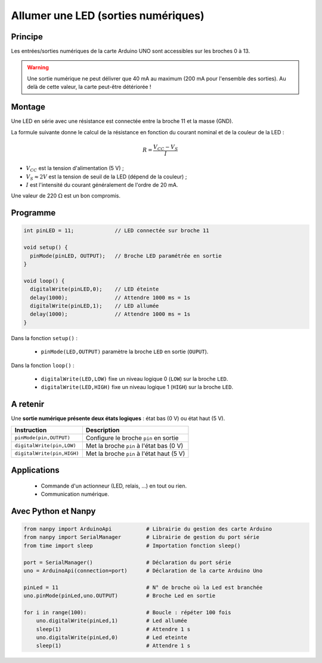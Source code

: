 .. |kohm| replace:: :math:`{k\Omega}`
.. |ohm| replace:: :math:`{\Omega}`

Allumer une LED (sorties numériques)
====================================

Principe
--------

Les entrées/sorties numériques de la carte Arduino UNO sont accessibles sur les broches 0 à 13.

.. image:: images/01_arduino_uno_sorties_numeriques.png
   :width: 450
   :height: 400
   :scale: 60 %
   :alt:
   :align: center

.. warning::

   Une sortie numérique ne peut délivrer que 40 mA au maximum (200 mA pour l'ensemble des sorties). Au delà de cette valeur, la carte peut-être détériorée !


Montage
-------

Une LED en série avec une résistance est connectée entre la broche 11 et la masse (GND).

.. image:: images/Arduino_LED_PWM.png
   :width: 536
   :height: 423
   :scale: 60 %
   :alt:
   :align: center

La formule suivante donne le calcul de la résistance en fonction du courant nominal et de la couleur de la LED :

.. math::

   R = \dfrac{V_{CC}-V_S}{I}

* :math:`V_{CC}` est la tension d'alimentation (5 V) ;
* :math:`V_S \approx 2 V` est la tension de seuil de la LED (dépend de la couleur) ;
* :math:`I` est l'intensité du courant généralement de l'ordre de 20 mA.

Une valeur de 220 |ohm| est un bon compromis.

Programme
---------

.. code-block:: arduino

   int pinLED = 11;             // LED connectée sur broche 11

   void setup() {
     pinMode(pinLED, OUTPUT);   // Broche LED paramétrée en sortie
   }

   void loop() {
     digitalWrite(pinLED,0);    // LED éteinte
     delay(1000);               // Attendre 1000 ms = 1s
     digitalWrite(pinLED,1);    // LED allumée
     delay(1000);               // Attendre 1000 ms = 1s
   }

Dans la fonction ``setup()`` :

   * ``pinMode(LED,OUTPUT)`` paramètre la broche ``LED`` en sortie (``OUPUT``).

Dans la fonction ``loop()`` :

   * ``digitalWrite(LED,LOW)`` fixe un niveau logique 0 (``LOW``) sur la broche ``LED``.
   * ``digitalWrite(LED,HIGH)`` fixe un niveau logique 1 (``HIGH``) sur la broche ``LED``.

A retenir
---------

Une **sortie numérique présente deux états logiques** : état bas (0 V) ou état haut (5 V).

========================== =======================================
Instruction                Description
========================== =======================================
``pinMode(pin,OUTPUT)``    Configure le broche ``pin`` en sortie
``digitalWrite(pin,LOW)``  Met la broche ``pin`` à l'état bas (0 V)
``digitalWrite(pin,HIGH)`` Met la broche ``pin`` à l'état haut (5 V)
========================== =======================================

Applications
------------

   * Commande d'un actionneur (LED, relais, ...) en tout ou rien.
   * Communication numérique.

Avec Python et Nanpy
--------------------

.. code:: python

   from nanpy import ArduinoApi           # Librairie du gestion des carte Arduino
   from nanpy import SerialManager        # Librairie de gestion du port série
   from time import sleep                 # Importation fonction sleep()

   port = SerialManager()                 # Déclaration du port série
   uno = ArduinoApi(connection=port)      # Déclaration de la carte Arduino Uno

   pinLed = 11                            # N° de broche où la Led est branchée
   uno.pinMode(pinLed,uno.OUTPUT)         # Broche Led en sortie

   for i in range(100):                   # Boucle : répéter 100 fois
       uno.digitalWrite(pinLed,1)         # Led allumée
       sleep(1)                           # Attendre 1 s
       uno.digitalWrite(pinLed,0)         # Led eteinte
       sleep(1)                           # Attendre 1 s


